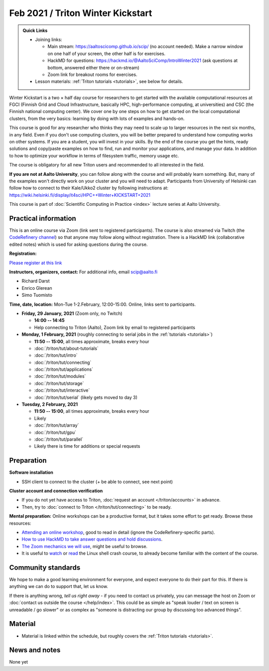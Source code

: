 ==================================
Feb 2021 / Triton Winter Kickstart
==================================

.. admonition:: Quick Links

   * Joining links:

     * Main stream: https://aaltoscicomp.github.io/scip/ (no account
       needed).  Make a narrow window on one half of your screen, the
       other half is for exercises.

     * HackMD for questions:
       https://hackmd.io/@AaltoSciComp/IntroWinter2021 (ask questions
       at bottom, answered either there or on-stream)

     * Zoom link for breakout rooms for exercises.

   * Lesson materials: :ref:`Triton tutorials <tutorials>`, see below
     for details.

Winter Kickstart is a two × half day course for researchers to get
started with the available computational resources at FGCI (Finnish
Grid and Cloud Infrastructure, basically HPC, high-performance
computing, at universities) and CSC (the Finnish national computing
center).  We cover one by one steps on how to get started on the local
computational clusters, from the very basics: learning by doing with
lots of examples and hands-on.

This course is good for any researcher who thinks they may need to
scale up to larger resources in the next six months, in any field.
Even if you don't use computing clusters, you will be better prepared
to understand how computing works on other systems.  If you are a
student, you will invest in your skills.  By the end of the course you
get the hints, ready solutions and
copy/paste examples on how to find, run and monitor your applications,
and manage your data. In addition to how to optimize your workflow in
terms of filesystem traffic, memory usage etc.

The course is obligatory for all new Triton users and recommended to
all interested in the field.

**If you are not at Aalto University**, you can follow along with the
course and will probably learn something.  But, many of the examples
won't directly work on your cluster and you will need to adapt. Participants
from University of Helsinki can follow how to connect to their Kale/Ukko2
cluster by following instructions at: https://wiki.helsinki.fi/display/it4sci/HPC++Winter+KICKSTART+2021

This course is part of :doc:`Scientific Computing in Practice <index>` lecture series
at Aalto University.



Practical information
---------------------

This is an online course via Zoom (link sent to registered
participants).  The course is also streamed via Twitch (the
`CodeRefinery channel <https://www.twitch.tv/coderefinery>`__) so that
anyone may follow along without registration.  There is a HackMD link
(collaborative edited notes) which is used for asking questions during
the course.

**Registration:**

`Please register at this link <https://docs.google.com/forms/d/e/1FAIpQLScuBRlKQ4X-ZVSUhoz8zLYSgAI5xH91Cg9hfkEHrjmerViy0Q/viewform>`__

**Instructors, organizers, contact:** For additional info, email scip@aalto.fi

* Richard Darst
* Enrico Glerean
* Simo Tuomisto


**Time, date, location:** Mon-Tue 1-2.February, 12:00-15:00.  Online,
links sent to participants.

- **Friday, 29 January, 2021**  (Zoom only, no Twitch)

  - **14:00 -- 14:45**
  - Help connecting to Triton (Aalto), Zoom link by email to
    registered participants

- **Monday, 1 February, 2021** (roughly connecting to serial jobs in
  the :ref:`tutorials <tutorials>`)

  - **11:50 -- 15:00**, all times approximate, breaks every hour
  - :doc:`/triton/tut/about-tutorials`
  - :doc:`/triton/tut/intro`
  - :doc:`/triton/tut/connecting`
  - :doc:`/triton/tut/applications`
  - :doc:`/triton/tut/modules`
  - :doc:`/triton/tut/storage`
  - :doc:`/triton/tut/interactive`
  - :doc:`/triton/tut/serial` (likely gets moved to day 3)

- **Tuesday, 2 February, 2021**

  - **11:50 -- 15:00**, all times approximate, breaks every hour
  - Likely
  - :doc:`/triton/tut/array`
  - :doc:`/triton/tut/gpu`
  - :doc:`/triton/tut/parallel`
  - Likely there is time for additions or special requests


Preparation
-----------

**Software installation**

* SSH client to connect to the cluster (+ be able to connect, see next
  point)

**Cluster account and connection verification**

* If you do not yet have access to Triton, :doc:`request an account
  </triton/accounts>` in advance. 
* Then, try to :doc:`connect to Triton </triton/tut/connecting>` to be
  ready.


**Mental preparation:** Online workshops can be a productive format, but it
takes some effort to get ready.  Browse these resources:

* `Attending an online workshop
  <https://coderefinery.github.io/manuals/how-to-attend-online/>`__,
  good to read in detail (ignore the CodeRefinery-specific parts).
* `How to use HackMD to take answer questions and hold discussions <https://coderefinery.github.io/manuals/hackmd-mechanics/>`__.
* `The Zoom mechanics we will use
  <https://coderefinery.github.io/manuals/zoom-mechanics/>`__, might
  be useful to browse.
* It is useful to `watch <https://youtu.be/56p6xX0aToI>`__ or `read
  <https://scicomp.aalto.fi/scicomp/shell/>`__ the Linux shell crash
  course, to already become familiar with the content of the course.



Community standards
-------------------

We hope to make a good learning environment for everyone, and expect
everyone to do their part for this.  If there is anything we can do to
support that, let us know.

If there is anything wrong, *tell us right away* - if you need to
contact us privately, you can message the host on Zoom or
:doc:`contact us outside the course </help/index>`.  This could be as
simple as "speak louder / text on screen is unreadable / go slower" or
as complex as "someone is distracting our group by discussing too
advanced things".



Material
--------

* Material is linked within the schedule, but roughly covers the
  :ref:`Triton tutorials <tutorials>`.



News and notes
--------------

None yet
